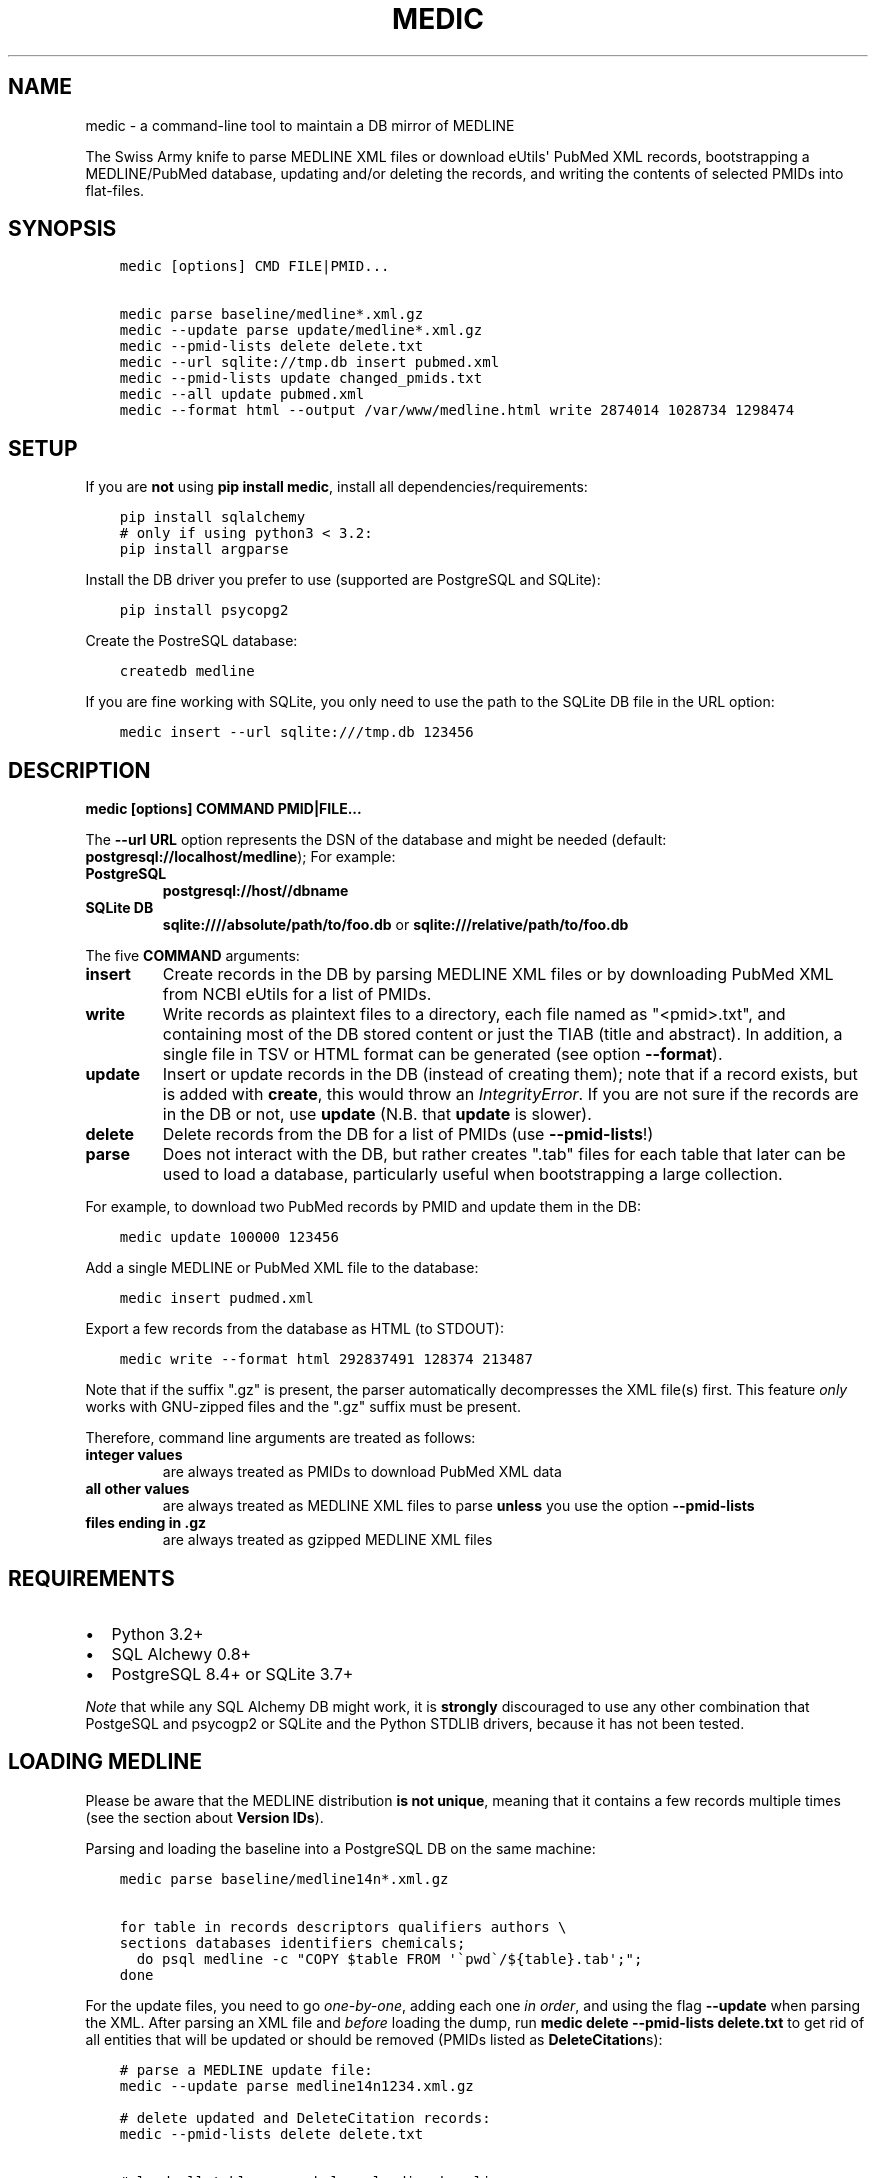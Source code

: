 .\" Man page generated from reStructuredText.
.
.TH MEDIC  "" "" ""
.SH NAME
medic \- a command-line tool to maintain a DB mirror of MEDLINE
.
.nr rst2man-indent-level 0
.
.de1 rstReportMargin
\\$1 \\n[an-margin]
level \\n[rst2man-indent-level]
level margin: \\n[rst2man-indent\\n[rst2man-indent-level]]
-
\\n[rst2man-indent0]
\\n[rst2man-indent1]
\\n[rst2man-indent2]
..
.de1 INDENT
.\" .rstReportMargin pre:
. RS \\$1
. nr rst2man-indent\\n[rst2man-indent-level] \\n[an-margin]
. nr rst2man-indent-level +1
.\" .rstReportMargin post:
..
.de UNINDENT
. RE
.\" indent \\n[an-margin]
.\" old: \\n[rst2man-indent\\n[rst2man-indent-level]]
.nr rst2man-indent-level -1
.\" new: \\n[rst2man-indent\\n[rst2man-indent-level]]
.in \\n[rst2man-indent\\n[rst2man-indent-level]]u
..
.sp
The Swiss Army knife to parse MEDLINE XML files or
download eUtils\(aq PubMed XML records,
bootstrapping a MEDLINE/PubMed database,
updating and/or deleting the records, and
writing the contents of selected PMIDs into flat\-files.
.SH SYNOPSIS
.INDENT 0.0
.INDENT 3.5
.sp
.nf
.ft C
medic [options] CMD FILE|PMID...

medic parse baseline/medline*.xml.gz
medic \-\-update parse update/medline*.xml.gz
medic \-\-pmid\-lists delete delete.txt
medic \-\-url sqlite://tmp.db insert pubmed.xml
medic \-\-pmid\-lists update changed_pmids.txt
medic \-\-all update pubmed.xml
medic \-\-format html \-\-output /var/www/medline.html write 2874014 1028734 1298474
.ft P
.fi
.UNINDENT
.UNINDENT
.SH SETUP
.sp
If you are \fBnot\fP using \fBpip install medic\fP, install all
dependencies/requirements:
.INDENT 0.0
.INDENT 3.5
.sp
.nf
.ft C
pip install sqlalchemy
# only if using python3 < 3.2:
pip install argparse
.ft P
.fi
.UNINDENT
.UNINDENT
.sp
Install the DB driver you prefer to use (supported are PostgreSQL
and SQLite):
.INDENT 0.0
.INDENT 3.5
.sp
.nf
.ft C
pip install psycopg2
.ft P
.fi
.UNINDENT
.UNINDENT
.sp
Create the PostreSQL database:
.INDENT 0.0
.INDENT 3.5
.sp
.nf
.ft C
createdb medline
.ft P
.fi
.UNINDENT
.UNINDENT
.sp
If you are fine working with SQLite, you only need to use the path to the
SQLite DB file in the URL option:
.INDENT 0.0
.INDENT 3.5
.sp
.nf
.ft C
medic insert \-\-url sqlite:///tmp.db 123456
.ft P
.fi
.UNINDENT
.UNINDENT
.SH DESCRIPTION
.sp
\fBmedic [options] COMMAND PMID|FILE...\fP
.sp
The \fB\-\-url URL\fP option represents the DSN of the database and might
be needed (default: \fBpostgresql://localhost/medline\fP); For example:
.INDENT 0.0
.TP
.B PostgreSQL
\fBpostgresql://host//dbname\fP
.TP
.B SQLite DB
\fBsqlite:////absolute/path/to/foo.db\fP or
\fBsqlite:///relative/path/to/foo.db\fP
.UNINDENT
.sp
The five \fBCOMMAND\fP arguments:
.INDENT 0.0
.TP
.B \fBinsert\fP
Create records in the DB by parsing MEDLINE XML files or
by downloading PubMed XML from NCBI eUtils for a list of PMIDs.
.TP
.B \fBwrite\fP
Write records as plaintext files to a directory, each file named as
"<pmid>.txt", and containing most of the DB stored content or just the
TIAB (title and abstract). In addition, a single file in TSV or HTML
format can be generated (see option \fB\-\-format\fP).
.TP
.B \fBupdate\fP
Insert or update records in the DB (instead of creating them); note that
if a record exists, but is added with \fBcreate\fP, this would throw an
\fIIntegrityError\fP\&. If you are not sure if the records are in the DB or
not, use \fBupdate\fP (N.B. that \fBupdate\fP is slower).
.TP
.B \fBdelete\fP
Delete records from the DB for a list of PMIDs (use \fB\-\-pmid\-lists\fP!)
.TP
.B \fBparse\fP
Does not interact with the DB, but rather creates ".tab" files for each
table that later can be used to load a database, particularly useful when
bootstrapping a large collection.
.UNINDENT
.sp
For example, to download two PubMed records by PMID and update them in
the DB:
.INDENT 0.0
.INDENT 3.5
.sp
.nf
.ft C
medic update 100000 123456
.ft P
.fi
.UNINDENT
.UNINDENT
.sp
Add a single MEDLINE or PubMed XML file to the database:
.INDENT 0.0
.INDENT 3.5
.sp
.nf
.ft C
medic insert pudmed.xml
.ft P
.fi
.UNINDENT
.UNINDENT
.sp
Export a few records from the database as HTML (to STDOUT):
.INDENT 0.0
.INDENT 3.5
.sp
.nf
.ft C
medic write \-\-format html 292837491 128374 213487
.ft P
.fi
.UNINDENT
.UNINDENT
.sp
Note that if the suffix ".gz" is present, the parser automatically
decompresses the XML file(s) first. This feature \fIonly\fP works with
GNU\-zipped files and the ".gz" suffix must be present.
.sp
Therefore, command line arguments are treated as follows:
.INDENT 0.0
.TP
.B integer values
are always treated as PMIDs to download PubMed XML data
.TP
.B all other values
are always treated as MEDLINE XML files to parse
\fBunless\fP you use the option \fB\-\-pmid\-lists\fP
.TP
.B files ending in ".gz"
are always treated as gzipped MEDLINE XML files
.UNINDENT
.SH REQUIREMENTS
.INDENT 0.0
.IP \(bu 2
Python 3.2+
.IP \(bu 2
SQL Alchewy 0.8+
.IP \(bu 2
PostgreSQL 8.4+ or SQLite 3.7+
.UNINDENT
.sp
\fINote\fP that while any SQL Alchemy DB might work, it is \fBstrongly\fP discouraged
to use any other combination that PostgeSQL and psycogp2 or SQLite and the
Python STDLIB drivers, because it has not been tested.
.SH LOADING MEDLINE
.sp
Please be aware that the MEDLINE distribution \fBis not unique\fP, meaning that
it contains a few records multiple times (see the section about
\fBVersion IDs\fP).
.sp
Parsing and loading the baseline into a PostgreSQL DB on the same machine:
.INDENT 0.0
.INDENT 3.5
.sp
.nf
.ft C
medic parse baseline/medline14n*.xml.gz

for table in records descriptors qualifiers authors \e
sections databases identifiers chemicals;
  do psql medline \-c "COPY $table FROM \(aq\(gapwd\(ga/${table}.tab\(aq;";
done
.ft P
.fi
.UNINDENT
.UNINDENT
.sp
For the update files, you need to go \fIone\-by\-one\fP, adding each one \fIin order\fP,
and using the flag \fB\-\-update\fP when parsing the XML. After parsing an XML file
and \fIbefore\fP loading the dump, run \fBmedic delete \-\-pmid\-lists delete.txt\fP
to get rid of all entities that will be updated or should be removed (PMIDs
listed as \fBDeleteCitation\fPs):
.INDENT 0.0
.INDENT 3.5
.sp
.nf
.ft C
# parse a MEDLINE update file:
medic \-\-update parse medline14n1234.xml.gz

# delete updated and DeleteCitation records:
medic \-\-pmid\-lists delete delete.txt

# load all tables; see below, loading baseline:
for table in records descriptors qualifiers authors \e
sections databases identifiers chemicals;
  do psql medline \-c "COPY $table FROM \(aq\(gapwd\(ga/${table}.tab\(aq;";
done
.ft P
.fi
.UNINDENT
.UNINDENT
.SH VERSION IDS
.sp
MEDLINE has began to use versions to allow publishers to add multiple citations
for the same PMID. This only occurs with 71 articles from one journal,
"PLOS Curr", in the 2013 baseline, creating a total of 149 non\-unique records.
.sp
As this is the only journal and as there should only be one abstract per
publication in the database, alternative versions are currently being ignored.
In other words, if a MedlineCitation has a VersionID value, that records can
be skipped to avoid DB errors from non\-unique records.
.sp
For example, in the 2013 baseline, PMID 20029614 is present ten times in the
baseline, each version at a different stage of revision. Because it is the
first entry (in the order they appear in the baseline files) without a
\fBVersionID\fP or a version of "1" that so far is the relevant record,
\fBmedic\fP by default filters citations with other versions than "1". If you
do want to process other versions of a citation, use the option \fB\-\-all\fP\&.
.sp
In short, this tool by default \fBremoves\fP alternate citations.
.SH DATABASE ER MODEL
.INDENT 0.0
.INDENT 3.5
.sp
.nf
.ft C
[Author] → [Medline] ← [Descriptor] ← [Qualifier]
            ↑     ↑
  [Identifier]   [Section]  [Database]  [Chemical]
.ft P
.fi
.UNINDENT
.UNINDENT
.INDENT 0.0
.TP
.B Medline (records)
\fBpmid\fP:BIGINT, \fIstatus\fP:ENUM(state), \fIjournal\fP:VARCHAR(256),
\fIcreated\fP:DATE, completed:DATE, revised:DATE, modified:DATE
.TP
.B Author (authors)
\fBpmid\fP:FK(Medline), \fBpos\fP:SMALLINT, \fIname\fP:TEXT,
initials:VARCHAR(128), forename:VARCHAR(128), suffix:VARCHAR(128),
.TP
.B Descriptor (descriptors)
\fBpmid\fP:FK(Medline), \fBpos\fP:SMALLINT, \fIname\fP:TEXT, major:BOOL
.TP
.B Qualifier (qualifiers)
\fBpmid\fP:FK(Descriptor), \fBpos\fP:FK(Descriptor), \fBsub\fP:SMALLINT,
\fIname\fP:TEXT, major:BOOL
.TP
.B Identifier (identifiers)
\fBpmid\fP:FK(Medline), \fBnamespace\fP:VARCHAR(32), \fIvalue\fP:VARCHAR(256)
.TP
.B Database (databases)
\fBpmid\fP:FK(Medline), \fBname\fP:VARCHAR(32), \fBaccession\fP:VARCHAR(256)
.TP
.B Chemical (chemicals)
\fBpmid\fP:FK(Medline), \fBnum\fP:VARCHAR(32), uid:VARCHAR(256), \fIname\fP:VARCHAR(256)
.TP
.B Section (sections)
\fBpmid\fP:FK(Medline), \fBseq\fP:SMALLINT, \fIname\fP:ENUM(section),
label:VARCHAR(256), \fIcontent\fP:TEXT
.UNINDENT
.INDENT 0.0
.IP \(bu 2
\fBbold\fP (Composite) Primary Key
.IP \(bu 2
\fIitalic\fP NOT NULL (Strings that may not be NULL are also never empty.)
.UNINDENT
.SH SUPPORTED XML ELEMENTS
.SS Entities
.INDENT 0.0
.IP \(bu 2
The citation (\fBMedline\fP and \fBIdentifier\fP)
.IP \(bu 2
Title, Abstract, and Copyright (\fBSection\fP)
.IP \(bu 2
Author (\fBAuthor\fP)
.IP \(bu 2
Chemical (\fBChemcial\fP)
.IP \(bu 2
DataBank (\fBDatabase\fP)
.IP \(bu 2
MeshHeading (\fBDescriptor\fP and \fBQualifier\fP)
.IP \(bu 2
DeleteCitation (for deleting records when parsing updates)
.UNINDENT
.SS Fields/Values
.INDENT 0.0
.IP \(bu 2
AbstractText (\fBSection.name\fP "Abstract" or the \fINlmCategory\fP, \fBSection.content\fP with \fILabel\fP as \fBSection.label\fP)
.IP \(bu 2
AccessionNumber (\fBDatabase.accession\fP)
.IP \(bu 2
ArticleId (\fBIdentifier.value\fP with \fIIdType\fP as \fBIdentifier.namesapce\fP; only available in online PubMed XML)
.IP \(bu 2
ArticleTitle (\fBSection.name\fP "Title", \fBSection.content\fP)
.IP \(bu 2
CollectiveName (\fBAuthor.name\fP)
.IP \(bu 2
CopyrightInformation (\fBSection.name\fP "Copyright", \fBSection.content\fP)
.IP \(bu 2
DataBankName (\fBDatabase.name\fP)
.IP \(bu 2
DateCompleted (\fBMedline.completed\fP)
.IP \(bu 2
DateCreated (\fBMedline.created\fP)
.IP \(bu 2
DateRevised (\fBMedline.revised\fP)
.IP \(bu 2
DescriptorName (\fBDescriptor.name\fP with \fIMajorTopicYN\fP as \fBDescriptor.major\fP)
.IP \(bu 2
ELocationID (\fBIdentifier.value\fP with \fIEIdType\fP as \fBIdentifier.namespace\fP)
.IP \(bu 2
ForeName (\fBAuthor.forename\fP)
.IP \(bu 2
Initials (\fBAuthor.initials\fP)
.IP \(bu 2
LastName (\fBAuthor.name\fP)
.IP \(bu 2
MedlineCitation (only \fIStatus\fP as \fBMedline.status\fP)
.IP \(bu 2
MedlineTA (\fBMedline.journal\fP)
.IP \(bu 2
NameOfSubstance (\fBChemcial.name\fP)
.IP \(bu 2
OtherID (\fBIdentifier.value\fP iff \fISource\fP is "PMC" with \fBIdentifier.namespace\fP as "pmc")
.IP \(bu 2
PMID (\fBMedline.pmid\fP)
.IP \(bu 2
QualifierName (\fBQualifier.name\fP with \fIMajorTopicYN\fP as \fBQualifier.major\fP)
.IP \(bu 2
RegistryNumber (\fBChemical.uid\fP)
.IP \(bu 2
Suffix (\fBAuthor.suffix\fP)
.IP \(bu 2
VernacularTitle (\fBSection.name\fP "Vernacular", \fBSection.content\fP)
.UNINDENT
.SH VERSION HISTORY
.INDENT 0.0
.TP
.B 1.1.0
.INDENT 7.0
.IP \(bu 2
\fB\-\-update parse\fP now writes a file to use with \fB\-\-pmid\-lists delete\fP
.IP \(bu 2
fixed a bug with CRUD manager
.IP \(bu 2
added a man page
.UNINDENT
.TP
.B 1.0.2
.INDENT 7.0
.IP \(bu 2
fixes to make the PyPi version and \fBpip install medic\fP work
.UNINDENT
.TP
.B 1.0.1
.INDENT 7.0
.IP \(bu 2
updates to the setup.py and README.rst files
.UNINDENT
.TP
.B 1.0.0
.INDENT 7.0
.IP \(bu 2
initial release
.UNINDENT
.UNINDENT
.SH COPYRIGHT AND LICENSE
.sp
License: \fI\%GNU GPL v3\fP\&.
Copryright 2012, 2013 Florian Leitner. All rights reserved.
.\" Generated by docutils manpage writer.
.
